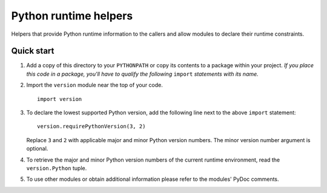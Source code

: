..
   Copyright © 2016, 2019 Stan Livitski
   
   Licensed under the Apache License, Version 2.0 with modifications,
   (the "License"); you may not use this file except in compliance
   with the License. You may obtain a copy of the License at
   
    https://raw.githubusercontent.com/StanLivitski/EPyColl/master/LICENSE
   
   Unless required by applicable law or agreed to in writing, software
   distributed under the License is distributed on an "AS IS" BASIS,
   WITHOUT WARRANTIES OR CONDITIONS OF ANY KIND, either express or implied.
   See the License for the specific language governing permissions and
   limitations under the License.

======================
Python runtime helpers 
======================

Helpers that provide Python runtime information to the callers
and allow modules to declare their runtime constraints.

Quick start
-----------

1. Add a copy of this directory to your ``PYTHONPATH`` or copy
   its contents to a package within your project. *If you place
   this code in a package, you'll have to qualify the following*
   ``import`` *statements with its name.*

2. Import the ``version`` module near the top of your code. ::

       import version

3. To declare the lowest supported Python version, add the following
   line next to the above ``import`` statement::

       version.requirePythonVersion(3, 2)

   Replace ``3`` and ``2`` with applicable major and minor Python
   version numbers. The minor version number argument is optional. 

4. To retrieve the major and minor Python version numbers of the
   current runtime environment, read the ``version.Python`` tuple.

5. To use other modules or obtain additional information please
   refer to the modules' PyDoc comments.
